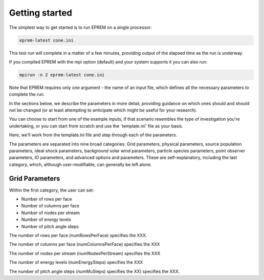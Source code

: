 Getting started
===============

The simplest way to get started is to run EPREM on a single processor: 

.. code-block:: bash

  eprem-latest cone.ini

This test run will complete in a matter of a few minutes, providing output of the elapsed time as the run is underway. 

If you compiled EPREM with the mpi option (default) and your system supports it you can also run: 

.. code-block:: bash

  mpirun -n 2 eprem-latest cone.ini

Note that EPREM requires only one argument - the name of an input file, which defines all the necessary parameters to complete the run. 

In the sections below, we describe the parameters in more detail, providing 
guidance on which ones should and should not be changed (or at least attempting 
to anticipate which might be useful for your research). 

You can choose to start from one of the example inputs, if that scenario 
resembles the type of investigation you're undertaking, or you can start from 
scratch and use the `template.ini' file as your basis. 

Here, we'll work from the template.ini file and step through each of the 
parameters. 

The parameters are separated into nine broad categories: Grid parameters, 
physical parameters, source population parameters, ideal shock parameters, 
background solar wind parameters, particle species parameters, point observer 
parameters, IO parameters, and advanced options and parameters. These are 
self-explanatory, including the last category, which, although user-modifiable, 
can generally be left alone. 

Grid Parameters
---------------

Within the first category, the user can set:

* Number of rows per face
* Number of columns per face
* Number of nodes per stream
* Number of energy levels
* Number of pitch angle steps

The number of rows per face (numRowsPerFace) specifies the XXX.

The number of columns per face (numColumnsPerFace) specifies the XXX

The number of nodes per stream (numNodesPerStream) specifies the XXX

The number of energy levels (numEnergySteps) specifies the XXX

The number of pitch angle steps (numMuSteps) specifies the XX) specifies the
XXX.


